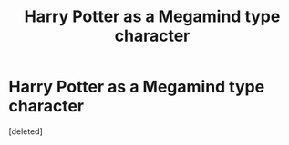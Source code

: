 #+TITLE: Harry Potter as a Megamind type character

* Harry Potter as a Megamind type character
:PROPERTIES:
:Score: 1
:DateUnix: 1607553347.0
:DateShort: 2020-Dec-10
:FlairText: Prompt
:END:
[deleted]


